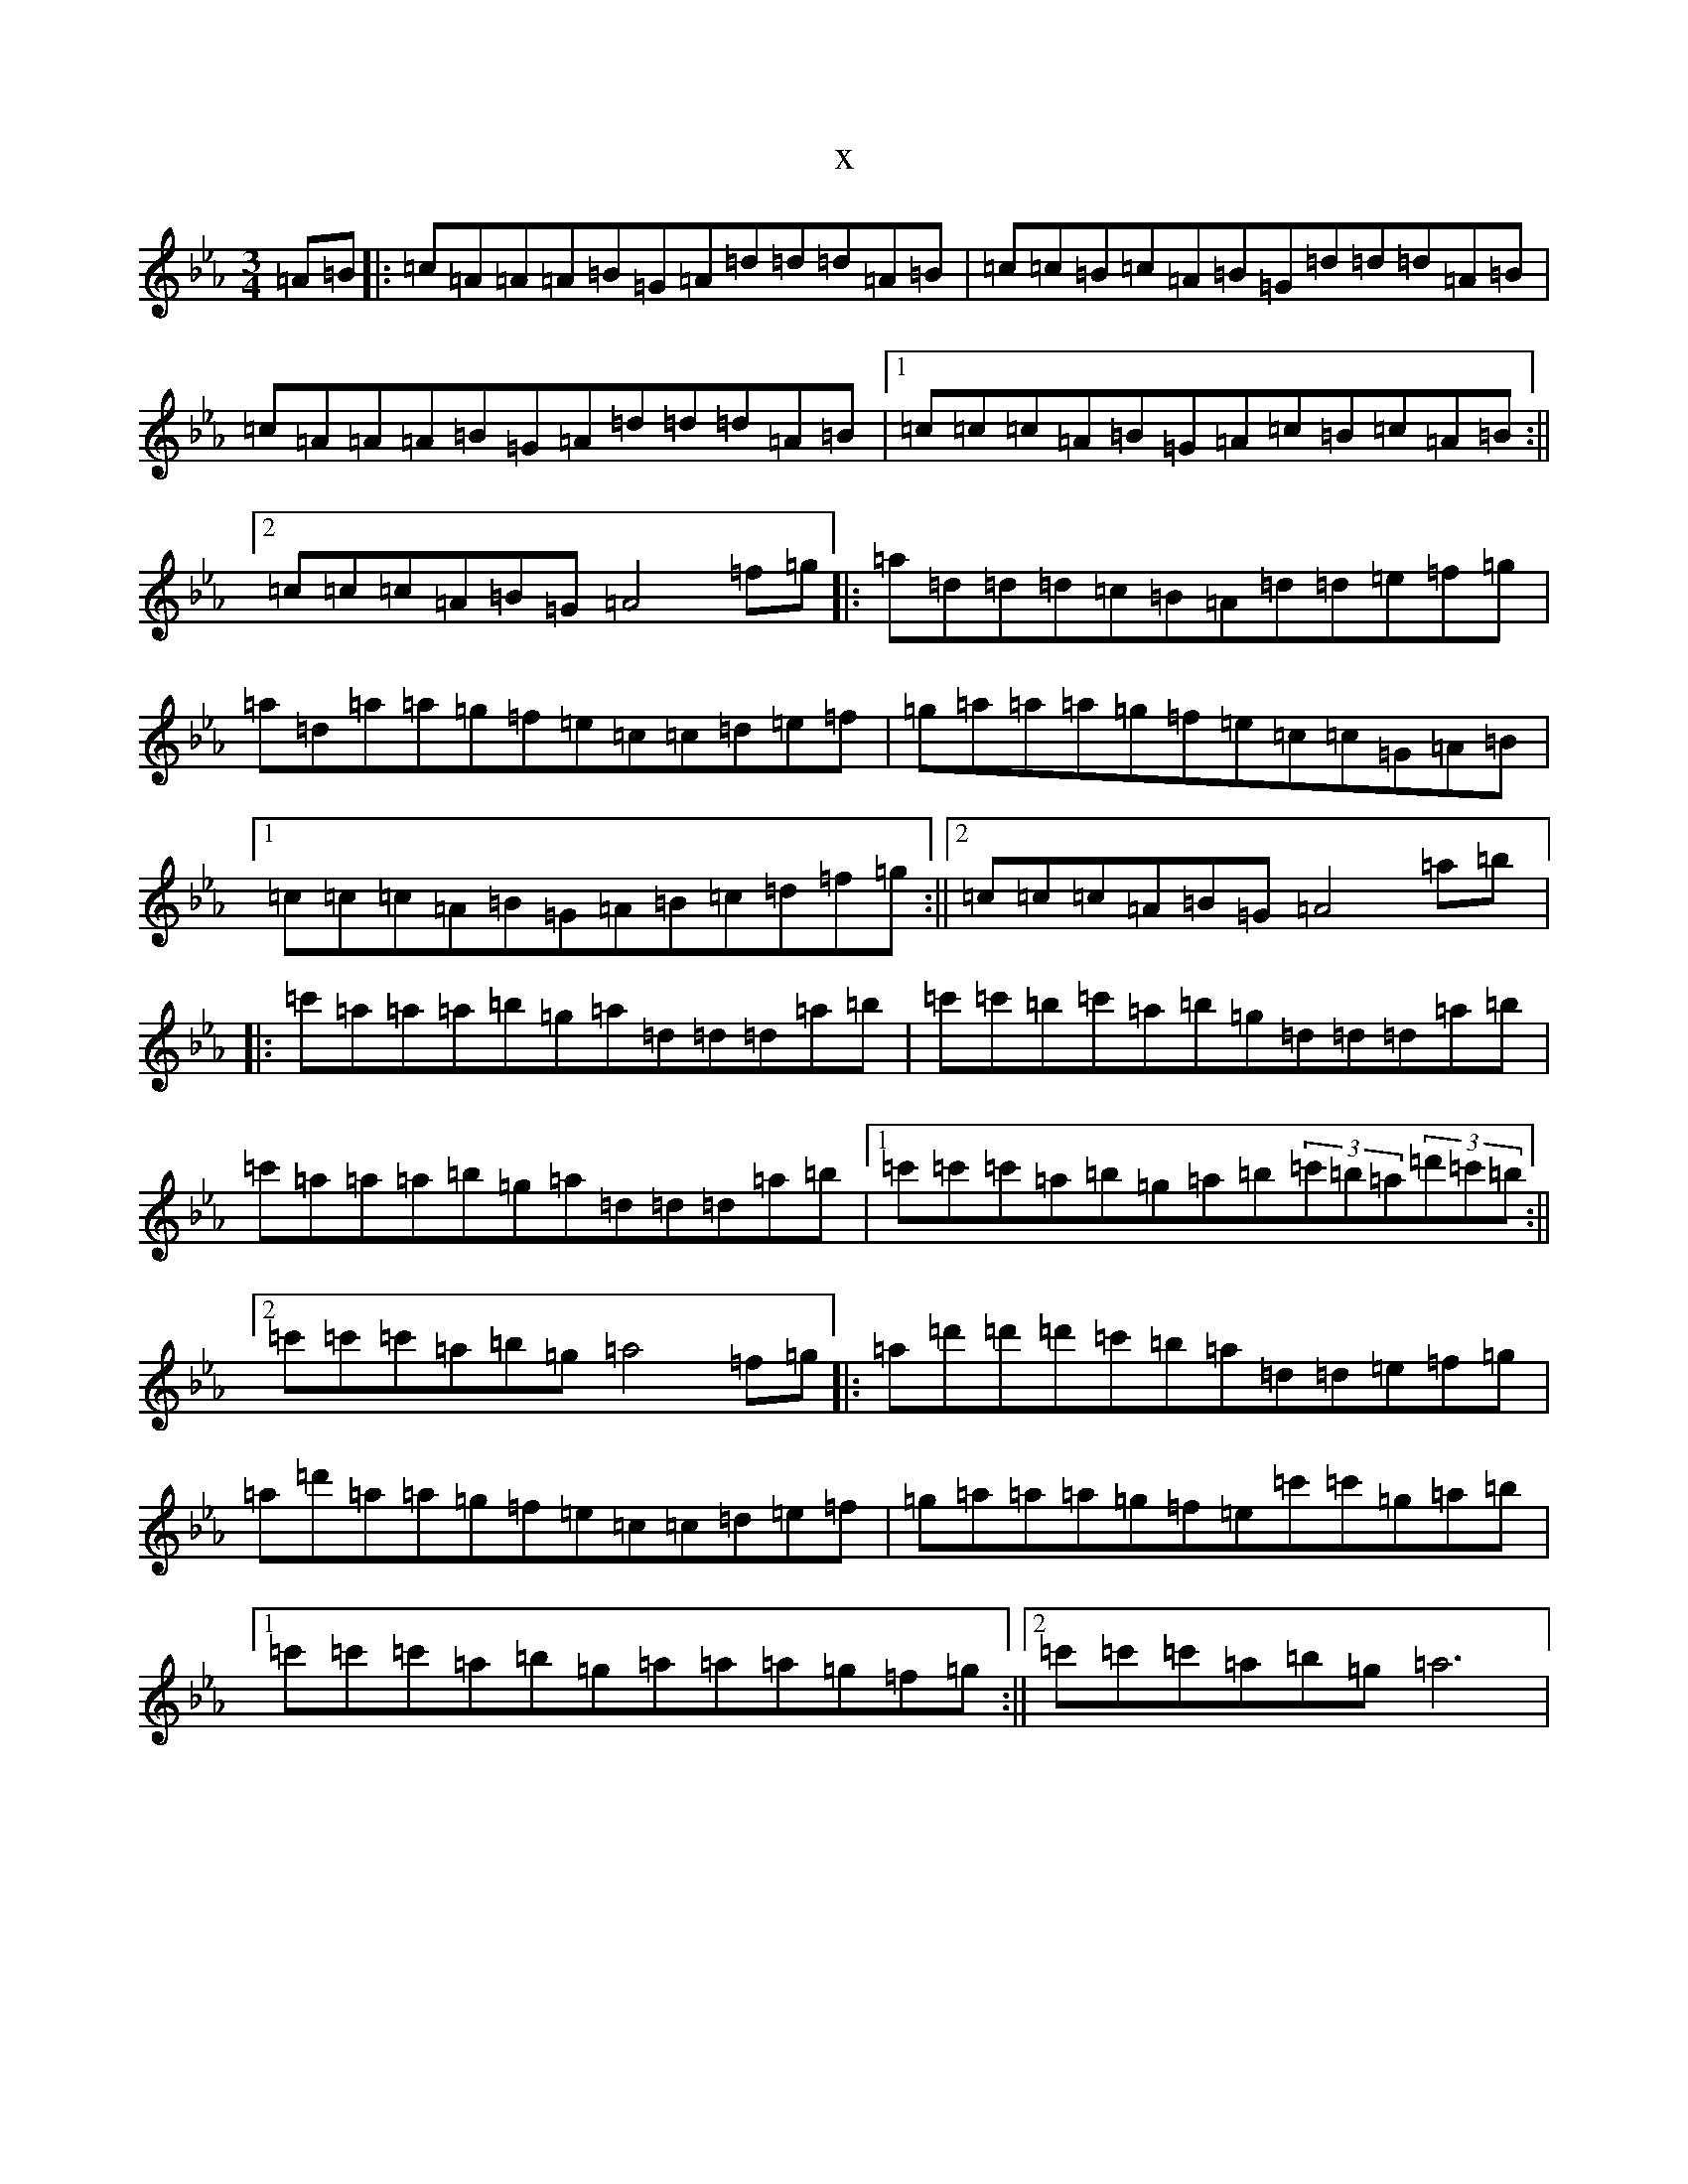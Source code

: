 X:15485
T:x
L:1/8
M:3/4
K: C minor
=A=B|:=c=A=A=A=B=G=A=d=d=d=A=B|=c=c=B=c=A=B=G=d=d=d=A=B|=c=A=A=A=B=G=A=d=d=d=A=B|1=c=c=c=A=B=G=A=c=B=c=A=B:||2=c=c=c=A=B=G=A4=f=g|:=a=d=d=d=c=B=A=d=d=e=f=g|=a=d=a=a=g=f=e=c=c=d=e=f|=g=a=a=a=g=f=e=c=c=G=A=B|1=c=c=c=A=B=G=A=B=c=d=f=g:||2=c=c=c=A=B=G=A4=a=b|:=c'=a=a=a=b=g=a=d=d=d=a=b|=c'=c'=b=c'=a=b=g=d=d=d=a=b|=c'=a=a=a=b=g=a=d=d=d=a=b|1=c'=c'=c'=a=b=g=a=b(3=c'=b=a(3=d'=c'=b:||2=c'=c'=c'=a=b=g=a4=f=g|:=a=d'=d'=d'=c'=b=a=d=d=e=f=g|=a=d'=a=a=g=f=e=c=c=d=e=f|=g=a=a=a=g=f=e=c'=c'=g=a=b|1=c'=c'=c'=a=b=g=a=a=a=g=f=g:||2=c'=c'=c'=a=b=g=a6|
